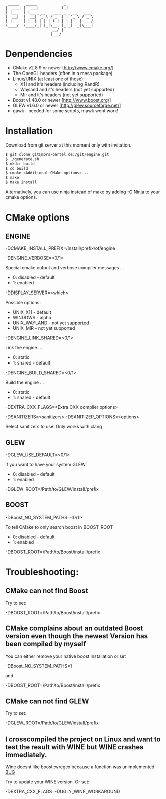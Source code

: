 #+STARTUP: indent
#+STARTUP: showall
#+OPTIONS: ^:nil

#+begin_src
           _____   _____            _
          |  ___| |  ___|          (_)
          | |__   | |__ _ __   __ _ _ _ __   ___
          |  __|  |  __| '_ \ / _` | | '_ \ / _ \
          | |___  | |__| | | | (_| | | | | |  __/
          \____/  \____/_| |_|\__, |_|_| |_|\___|
                               __/ |
                              |___/
#+end_src

* Denpendencies

 - CMake v2.8.9 or newer [http://www.cmake.org/]
 - The OpenGL headers (often in a mesa package)
 - Linux/UNIX (at least one of those):
   - X11 and it's headers (including RandR)
   - Wayland and it's headers (not yet supported)
   - Mir and it's headers (not yet supported)
 - Boost v1.48.0 or newer [http://www.boost.org/]
 - GLEW v1.6.0 or newer [http://glew.sourceforge.net/]
 - gawk - needed for some scripts, mawk wont work!


* Installation

  Download from git server at this moment only with invitation.

#+begin_src sh
$ git clone git@mprs-bartel.de:/git/engine.git
$ ./generate.sh
$ mkdir build
$ cd build
$ cmake <Additional CMake options> ..
$ make
$ make install
#+end_src

  Alternatively, you can use ninja instead of make by adding -G Ninja to your cmake options.


* CMake options


** ENGINE

   -DCMAKE_INSTALL_PREFIX=/Install/prefix/of/engine

   -DENGINE_VERBOSE=<0/1>

     Special cmake output and verbose compiler messages ...
       - 0: disabled - default
       - 1: enabled

   -DDISPLAY_SERVER=<which>

     Possible options:
      - UNIX_X11     - default
      - WINDOWS      - alpha
      - UNIX_WAYLAND - not yet supported
      - UNIX_MIR     - not yet supported

   -DENGINE_LINK_SHARED=<0/1>

     Link the engine ...
       - 0: static
       - 1: shared - default

   -DENGINE_BUILD_SHARED=<0/1>

     Build the engine ...
       - 0: static
       - 1: shared - default

   -DEXTRA_CXX_FLAGS=<Extra CXX compiler options>

   
   -DSANITIZERS=<sanitizers>
   -DSANITIZER_OPTIONS=<options>

     Select sanitizers to use. Only works with clang


** GLEW

   -DGLEW_USE_DEFAULT=<0/1>

     if you want to have your system GLEW
       - 0: disabled - default
       - 1: enabled
     
   -DGLEW_ROOT=/Path/to/GLEW/install/prefix


** BOOST

   -DBoost_NO_SYSTEM_PATHS=<0/1>

      To tell CMake to only search boost in BOOST_ROOT
       - 0: disabled - default
       - 1: enabled

   -DBOOST_ROOT=/Path/to/Boost/install/prefix


* Troubleshooting:


** CMake can not find Boost

   Try to set:

     -DBOOST_ROOT=/Path/to/Boost/install/prefix


** CMake complains about an outdated Boost version even though the newest Version has been compiled by myself

   You can either remove your native boost installation or set

     -DBoost_NO_SYSTEM_PATHS=1

   and

     -DBOOST_ROOT=/Path/to/Boost/install/prefix


** CMake can not find GLEW

   Try to set:

   -DGLEW_ROOT=/Path/to/GLEW/install/prefix


** I crosscompiled the project on Linux and want to test the result with WINE but WINE crashes immediately.

    Wine doesnt like boost::wregex because a function was unimplemented: [[http://bugs.winehq.org/show_bug.cgi?id=36617][BUG]]
 
    Try to update your WINE version.
    Or set:

      -DEXTRA_CXX_FLAGS=-DUGLY_WINE_WORKAROUND
